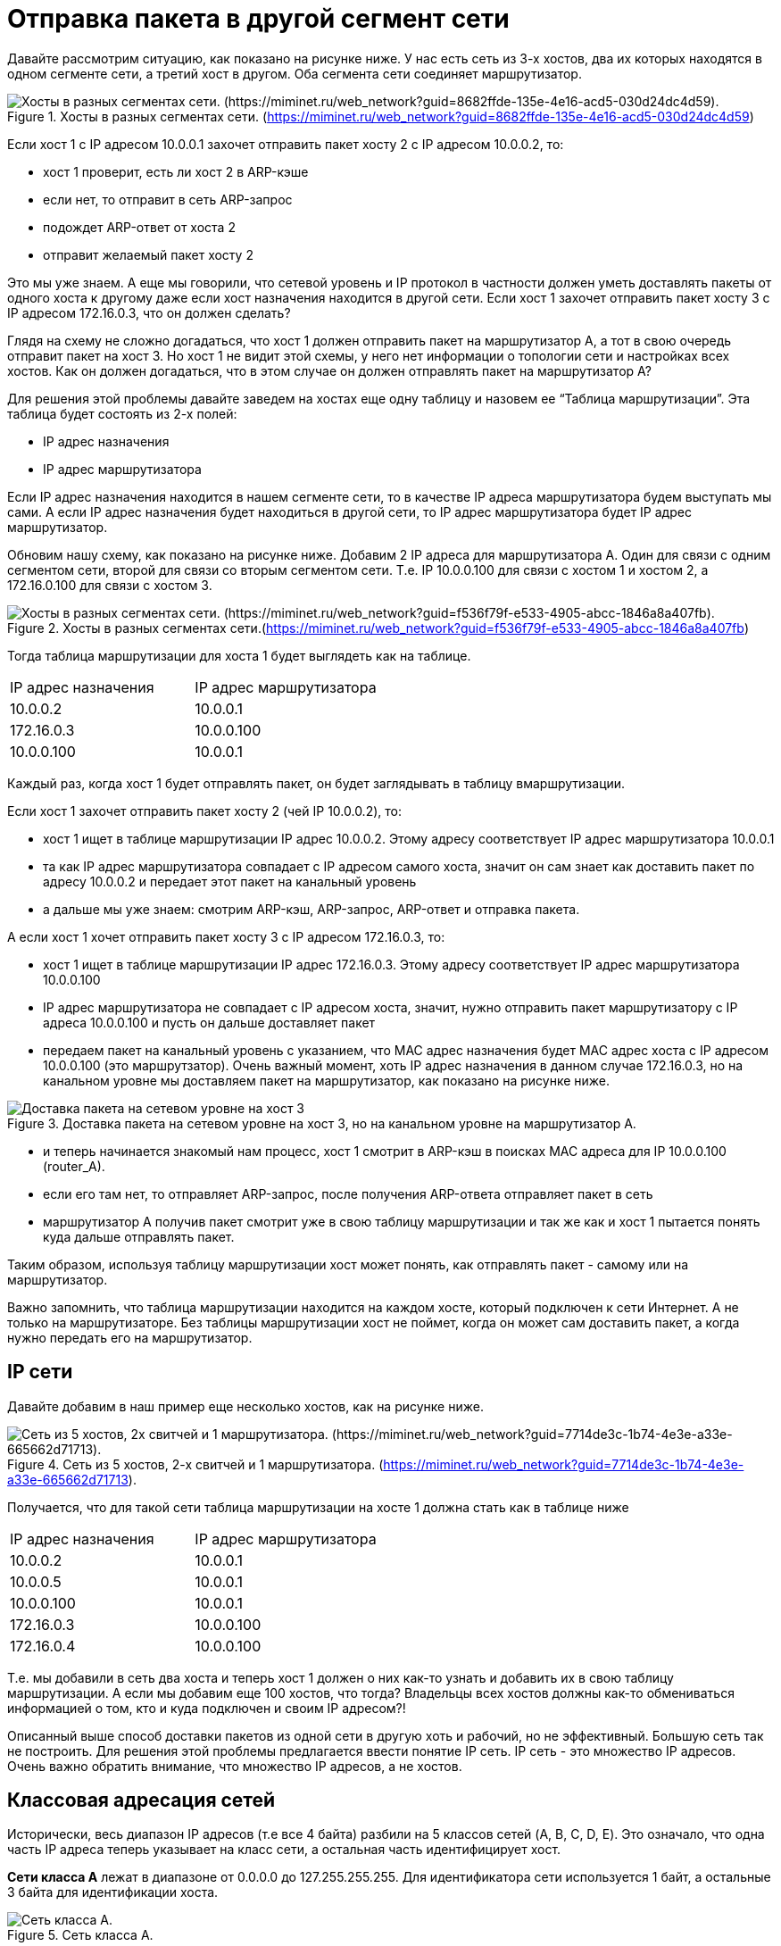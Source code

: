 = Отправка пакета в другой сегмент сети

Давайте рассмотрим ситуацию, как показано на рисунке ниже. У нас есть сеть из 3-х хостов, два их которых находятся в одном сегменте сети, а третий хост в другом. Оба сегмента сети соединяет маршрутизатор.

.Хосты в разных сегментах сети. (https://miminet.ru/web_network?guid=8682ffde-135e-4e16-acd5-030d24dc4d59)
image::{docdir}/images/2_segments.png[Хосты в разных сегментах сети. (https://miminet.ru/web_network?guid=8682ffde-135e-4e16-acd5-030d24dc4d59).]

Если хост 1 c IP адресом 10.0.0.1 захочет отправить пакет хосту 2 с IP адресом 10.0.0.2, то:

* хост 1 проверит, есть ли хост 2 в ARP-кэше
* если нет, то отправит в сеть ARP-запрос
* подождет ARP-ответ от хоста 2
* отправит желаемый пакет хосту 2

Это мы уже знаем. А еще мы говорили, что сетевой уровень и IP протокол в частности должен уметь доставлять пакеты от одного хоста к другому даже если хост назначения находится в другой сети. Если хост 1 захочет отправить пакет хосту 3 с IP адресом 172.16.0.3, что он должен сделать?

Глядя на схему не сложно догадаться, что хост 1 должен отправить пакет на маршрутизатор А, а тот в свою очередь отправит пакет на хост 3. Но хост 1 не видит этой схемы, у него нет информации о топологии сети и настройках всех хостов. Как он должен догадаться, что в этом случае он должен отправлять пакет на маршрутизатор А?

Для решения этой проблемы давайте заведем на хостах еще одну таблицу и назовем ее “Таблица маршрутизации”. Эта таблица будет состоять из 2-х полей:

* IP адрес назначения
* IP адрес маршрутизатора

Если IP адрес назначения находится в нашем сегменте сети, то в качестве IP адреса маршрутизатора будем выступать мы сами. А если IP адрес назначения будет находиться в другой сети, то IP адрес маршрутизатора будет IP адрес маршрутизатор.

Обновим нашу схему, как показано на рисунке ниже. Добавим 2 IP адреса для маршрутизатора А. Один для связи с одним сегментом сети, второй для связи со вторым сегментом сети. Т.е. IP 10.0.0.100 для связи с хостом 1 и хостом 2, а 172.16.0.100 для связи с хостом 3.

.Хосты в разных сегментах сети.(https://miminet.ru/web_network?guid=f536f79f-e533-4905-abcc-1846a8a407fb)
image::{docdir}/images/2_segments2.png[Хосты в разных сегментах сети. (https://miminet.ru/web_network?guid=f536f79f-e533-4905-abcc-1846a8a407fb).]

Тогда таблица маршрутизации для хоста 1 будет выглядеть как на таблице.

[cols="1,1"]
|===
^|IP адрес назначения
^|IP адрес маршрутизатора

^|10.0.0.2
^|10.0.0.1

^|172.16.0.3
^|10.0.0.100

^|10.0.0.100
^|10.0.0.1
|===

Каждый раз, когда хост 1 будет отправлять пакет, он будет заглядывать в таблицу вмаршрутизации.

Если хост 1 захочет отправить пакет хосту 2 (чей IP 10.0.0.2), то:

* хост 1 ищет в таблице маршрутизации IP адрес 10.0.0.2. Этому адресу соответствует IP адрес маршрутизатора 10.0.0.1
* та как IP адрес маршрутизатора совпадает с IP адресом самого хоста, значит он сам знает как доставить пакет по адресу 10.0.0.2 и передает этот пакет на канальный уровень
* а дальше мы уже знаем: смотрим ARP-кэш, ARP-запрос, ARP-ответ и отправка пакета.

А если хост 1 хочет  отправить пакет хосту 3 с IP адресом 172.16.0.3, то:

* хост 1 ищет в таблице маршрутизации IP адрес 172.16.0.3. Этому адресу соответствует IP адрес маршрутизатора 10.0.0.100
* IP адрес маршрутизатора не совпадает с IP адресом хоста, значит, нужно отправить пакет маршрутизатору с IP адреса 10.0.0.100 и пусть он дальше доставляет пакет
* передаем пакет на канальный уровень с указанием, что MAC адрес назначения будет MAC адрес хоста с IP адресом 10.0.0.100 (это маршрутзатор). Очень важный момент, хоть IP адрес назначения в данном случае 172.16.0.3, но на канальном уровне мы доставляем пакет на маршрутизатор, как показано на рисунке ниже.

.Доставка пакета на сетевом уровне на хост 3, но на канальном уровне на маршрутизатор А.
image::{docdir}/images/arp2router.png[Доставка пакета на сетевом уровне на хост 3, но на канальном уровне на маршрутизатор А.]

* и теперь начинается знакомый нам процесс, хост 1 смотрит в ARP-кэш в поисках MAC адреса для IP 10.0.0.100 (router_A).
* если его там нет, то отправляет ARP-запрос, после получения ARP-ответа отправляет пакет в сеть
* маршрутизатор А получив пакет смотрит уже в свою таблицу маршрутизации и так же как и хост 1 пытается понять куда дальше отправлять пакет.

Таким образом, используя таблицу маршрутизации хост может понять, как отправлять пакет - самому или на маршрутизатор.

Важно запомнить, что таблица маршрутизации находится на каждом хосте, который подключен к сети Интернет. А не только на маршрутизаторе. Без таблицы маршрутизации хост не поймет, когда он может сам доставить пакет, а когда нужно передать его на маршрутизатор.

== IP сети

Давайте добавим в наш пример еще несколько хостов, как на рисунке ниже.

.Сеть из 5 хостов, 2-х свитчей и 1 маршрутизатора. (https://miminet.ru/web_network?guid=7714de3c-1b74-4e3e-a33e-665662d71713).
image::{docdir}/images/5_hosts.png["Сеть из 5 хостов, 2х свитчей и 1 маршрутизатора. (https://miminet.ru/web_network?guid=7714de3c-1b74-4e3e-a33e-665662d71713)."]

Получается, что для такой сети таблица маршрутизации на хосте 1 должна стать как в таблице ниже

[cols="1,1"]
|===
^|IP адрес назначения
^|IP адрес маршрутизатора

^|10.0.0.2
^|10.0.0.1

^|10.0.0.5
^|10.0.0.1

^|10.0.0.100
^|10.0.0.1

^|172.16.0.3
^|10.0.0.100

^|172.16.0.4
^|10.0.0.100
|===

Т.е. мы добавили в сеть два хоста и теперь хост 1 должен о них как-то узнать и добавить их в свою таблицу маршрутизации. А если мы добавим еще 100 хостов, что тогда? Владельцы всех хостов должны как-то обмениваться информацией о том, кто и куда подключен и своим IP адресом?!

Описанный выше способ доставки пакетов из одной сети в другую хоть и рабочий, но не эффективный. Большую сеть так не построить. Для решения этой проблемы предлагается ввести понятие IP сеть. IP сеть - это множество IP адресов. Очень важно обратить внимание, что множество IP адресов, а не хостов.

== Классовая адресация сетей

Исторически, весь диапазон IP адресов (т.е все 4 байта) разбили на 5 классов сетей (A, B, C, D, E). Это означало, что одна часть IP адреса теперь указывает на класс сети, а остальная часть идентифицирует хост.

*Сети класса А* лежат в диапазоне от 0.0.0.0 до 127.255.255.255. Для идентификатора сети используется 1 байт, а остальные 3 байта для идентификации хоста.

.Сеть класса А.
image::{docdir}/images/class_a.png[Сеть класса А.]

В одной сети класса А может находиться до 16 777 215 (256 * 256 * 256) хостов. Правда, таких сетей не много, всего 128. Вот пример некоторых сетей класса А:

* 8.0.0.0	- 8.255.255.255
* 10.0.0.0 - 10.255.255.255
* 104.0.0.0 - 104.255.255.255

*Сети класса B* лежат в диапазоне от 128.0.0.0 до 191.255.255.255. Для идентификатора сети используется первые два байта, а остальные 2 байта для идентификации хоста.

.Сеть класса B.
image::{docdir}/images/class_b.png[Сеть класса B.]

В одной сети класса B может находиться до 65 535 (256 * 256) хостов. Вот пример некоторых сетей класса B:

* 169.254.0.0 - 169.254.255.255
* 172.16.0.0 - 172.16.255.255
* 190.56.0.0 - 190.56.255.255

*Сети класса C* лежат в диапазоне от 192.0.0.0 до 223.255.255.255. Для идентификатора сети используется первые 3 байта, а оставшийся бай для идентификации хоста.

.Сеть класса C.
image::{docdir}/images/class_c.png[Сеть класса C.]

В одной сети класса C может находиться всего 255 хостов. Вот пример некоторых сетей класса С:

* 192.168.1.0 - 192.168.1.255
* 204.16.6.0 - 204.16.6.255
* 220.215.65.0 - 220.215.65.255

*Сеть класса D* от 224.0.0.0 до 239.255.255.255. Класс D - это одна сеть и ее адреса используется для групповых адресов. Часто, IP адреса из этого класса назначают себе принтеры, сканеры, маршрутизаторы и другие устройства работающие по сети. Дальше по курсу мы подробно об этом поговорим. А пока просто запомним, что это групповые адреса.

*Сеть класса E* от 240.0.0.0 до 255.255.255.255. Класс E - зарезервирована "для использования в будущем" (https://www.iana.org/assignments/ipv4-address-space/ipv4-address-space.txt). Ее можно было бы начать использовать, но многие реализации TCP/IP не умеют или не хотят работать с IP из этого блока. Переписать все реализации TCP/IP в мире - это слишком большая проблема, а в свете активно внедряемого IPv6, задача становится еще менее реалистичной. Поэтому, эта сеть не используется и вряд ли когда-либо будет использоваться в глобальной сети в будущем.

Благодаря классовой адресации любой хост теперь мог четко ответить на вопрос, IP адрес, на который я хочу отправить пакет находится в моей сети или нет?

Вернемся к нашей сети (для удобства я ее повторил).

.Сеть из 5 хостов, 2-х свитчей и 1 маршрутизатора. (https://miminet.ru/web_network?guid=7714de3c-1b74-4e3e-a33e-665662d71713).
image::{docdir}/images/5_hosts.png["Сеть из 5 хостов, 2х свитчей и 1 маршрутизатора. (https://miminet.ru/web_network?guid=7714de3c-1b74-4e3e-a33e-665662d71713)."]

Используя классовую адресацию наша таблица маршрутизации на хосте 1 будет выглядеть как в таблице ниже.

[cols="1,1"]
|===
^|IP адрес назначения
^|IP адрес маршрутизатора

^|10.0.0.0
^|10.0.0.1

^|172.16.0.0
^|10.0.0.100
|===

Если адрес назначения находится в сети 10.0.0.0 (напомню, это класс A и адреса в этой сети лежат в диапазоне от 10.0.0.0 до 10.255.255.255), то адрес маршрутизатора 10.0.0.1, т.е. мы сами будем доставлять пакет на этот хост.

А если адрес назначения находится в сети 172.16.0.0 (это класс B и адреса для этой сети лежат в диапазоне от 172.16.0.0 до 172.16.255.255), то адрес маршрутизатора 10.0.0.100.


Таким образом, даже если завтра мы добавим 1000 новых хостов в обе сети, то для хоста 1 ничего менять не придется. Он так же успешно сможет доставлять пакеты как внутри своей IP сети, так и для сети 172.16.0.0. И никаких новых записей в таблицу маршрутизации вводить не придется.

Проблема классовой адресации заключалась в ее негибкости. Если вам нужна сеть из 4000 IP адресов, что делать? Получать 16 сетей класса C или брать одну класса B? А если вам нужна сеть из 40 000 IP адресов? Хорошо, для 40 000 адресов возьмем одну сеть класса B. Как известно, сеть класса B содержит 65535 адресов, а нам нужно только 40 000. куда девать остальные 25 535, а это более 50% от того, что мы будем использовать?

Итог - классовая маршрутизация классная, решает возникшие проблемы, но не эффективная.

Зачем, что в профессиональном общении довольно часто можно услышать использование терминов из классовой адресации, что-то типа “Возьми себе сеть класса C и играйся там”. Теперь понятно, что под этим понимается.

== Бесклассовая адресация сетей

Бесклассовая адресация  (англ. Classless Inter-Domain Routing, англ. CIDR) - метод IP-адресации, позволяющий гибко управлять пространством IP-адресов. Бесклассовая адресация предлагает вместо жестко закрепленных правил адресации сети использовать маску подсети. Цель маски подсети сказать, какие биты в IP адресе указывают на идентификатор сети, а какие биты указывают на идентификатор хоста.

Для примера давайте рассмотрим уже знакомую нам IP сеть класса B 172.16.0.0. В этой сети первые 2 байта IP адреса указывают на идентификатор сети, а следующие два байта указывают на идентификатор хоста.

А теперь давайте запишем точно такую же сеть в бесклассовой адресации. Помимо IP адреса нам понадобится еще маска подсети (маска, маска сети, маска подсети - это все одно и тоже). Адрес сети будет прежний, 172.16.0.0, а маска подсети будет 255.255.0.0.

.Запись IP сети с использованием маски.
image::{docdir}/images/subnet_mask.png[Запись IP сети с использованием маски.]

Там, где бит у маски подсети установлен в 1, означает, что соответствующий бит в IP адресе указывает на идентификатор сети. А там, где бит у маски подсети  установлен в 0, означает, что соответствующий бит в IP адресе указывает на идентификатор хоста. Так как в нашей сети первые два байта (16 бит) указывают на идентификатор сети, то и первые 16 бит маски подсети должны быть установлены в 1. В десятичной записи 8 бит установленных в 1 дают число 255. Поэтому первые два байта нашей маски 255.255.

С идентификатором хоста делаем так же. В нашей сети для идентификации хоста выделены вторые 2 байта. Значит это место в маске мы заполняем 0.

Таким образом, сеть класса B 172.16.0.0 можно записать в бесклассовой адресации как 172.16.0.0/255.255.0.0. Обычно маска подсети записывается через слеш (/) после IP адреса сети.

*Как это работает?!* Чтобы определить, попадает ли IP адрес в сеть 172.16.0.0 c маской 255.255.0.0 мы делаем следующее:
1.	Берем IP адрес, например, 172.16.0.3
2.	Делаем операцию “побитовое И” с маской подсети
3.	Полученный результат сравниваем с адресом сети
4.	Если результат равен адресу сети, значит IP адрес принадлежит этой сети
5.	Если нет, то и нет.

.Определение принадлежности IP адреса к заданной IP сети.
image::{docdir}/images/bitwise_and.png[Определение принадлежности IP адреса к заданной IP сети.]

В нашем случае, IP адрес 172.16.0.3 принадлежит сети 172.16.0.0/255.255.0.0, так как после применения маски подсети мы получили адрес сети 172.16.0.0.

Если мы возьмем IP адрес 172.16.126.254 и тоже применим к нему маску 255.255.0.0, то в результат получим 172.16.0.0. Что будет указывать на то, что и этот IP адрес принадлежит сети 172.16.0.0.

По сути, там где у маски подсети стоит бит в 1 означает, что соответствующий бит в IP адресе останется таким, каким и был. А там, где у маски подсети стоит бит 0 означает, что соответствующий бит в IP адресе обнулится. Был он 1 или 0, неважно, он станет 0.

А теперь давайте возьмем IP адрес 172.13.0.3 и применим маску 255.255.0.0. В итоге получится 172.13.0.0, что не равно 172.16.0.0. Значит, IP адрес 172.13.0.3 не принадлежит сети 172.16.0.0.

Таким образом, с помощью маски можно задавать IP сеть. Единственное ограничение, что количество хостов в сети должно быть кратно степени 2: 2, 4, 8, 16 и так далее. Но на практике этого вполне достаточно.

== Способы записи IP сети

Обычно, маску подсети записывают через слеш от адреса сети. Например, 10.0.0.0/255.0.0.0 или 172.16.0.0/255.255.0.0.

Когда только предложили использовать маску подсети для обозначения IP сети, то она могла быть любой. Даже вот такой 255.255.0.255. Особенность такой маски в том, что она позволяет задать множество IP адресов с так называемыми дырками. Для примера, возьмем вот такую сеть 192.168.0.2/255.255.0.255. В эту сеть будут входить следующие IP адреса:

* 192.168.0.2
* 192.168.1.2
* 192.168.2.2
* 192.168.3.2
* …
* 192.168.255.2

Хоть в теории это очень гибко, на практике сетевые администраторы использовали только маски, которые давали бы непрерывный диапазон. Например:

* 192.168.2.0/255.255.255.0
* 169.254.143.128/255.255.255.128.

Поэтому, со временем ввели правило, которое гласило, что маска подсети не может содержать подпоследовательность в битах 01. Т.е. уже не получится сделать маску 255.255.0.255, так как после 0 последовали бы 1, а так делать нельзя.

А раз нельзя делать подпоследовательность 01, значит мы можем просто сказать количество единичных бит в маске и она будет однозначно понята всеми. Друигми словами, маску 255.255.255.0 теперь можно записать как 24, а маску 255.0.0.0 как 8. И получается, что сеть 192.168.1.0/255.255.255.0 теперь можно записать как 192.168.1.0/24, а сеть 172.16.0.0/255.255.0.0 как 172.16.0.0/16.

Теперь становится понятно, что означает /24 на примерах. На рисунке 60 хост 1 имеет IP 10.0.0.1 и маску 24 означает, что хост 1 имеет IP 10.0.0.1, который принадлежит IP сети 10.0.0.0/24 (а это 10.0.0.0 - 10.0.0.255)

.Сеть из 5 хостов, 2-х свитчей и 1 маршрутизатора. (https://miminet.ru/web_network?guid=7714de3c-1b74-4e3e-a33e-665662d71713).
image::{docdir}/images/5_hosts.png["Сеть из 5 хостов, 2х свитчей и 1 маршрутизатора. (https://miminet.ru/web_network?guid=7714de3c-1b74-4e3e-a33e-665662d71713)."]

== Широковещательный адрес в IP сети

В каждой IP сети есть два особых адреса, это самый первый и самый последний. Например, возьмем IP сеть 192.168.1.0/24.

* Самый первый адрес в этой сети это 192.168.1.0, его называют адресом сети. Это тот самый адрес, который будет получаться, если взять любой адрес из этой сети и наложить на него маску (выполнить побитовое И). Например, возьмем 192.168.1.25/24, как показано на рисунке, в результате мы получим 192.168.1.0

.Определение адреса сети по IP адресу и маски.
image::{docdir}/images/network_addr.png[Определение адреса сети по IP адресу и маски.]

* Самый последний адрес в этой сети это 192.168.1.255, он является широковещательным адресом для этой сети. Это означает, что все хосты в этой IP сети будут принимать и обрабатывать пакет, если такой IP адрес будет указан в качестве назначения. Другими словами, если хост хочет отправить пакет всем хостам в своей IP сети, он может отправить его на широковещательный адрес. Кстати говоря, самый последний адрес в сети это такой адрес, в котором биты отведенные под идентификацию хоста установлены в 1.

Устанавливать себе в качестве IP адреса широковещательный адрес сети не стоит. Может быть ОС и позволит вам это сделать, но тогда ваш хост не сможет ни с кем обмениваться данными. Протоколы реализуются таким образом, чтобы не генерировать ответы, если адрес отправителя широковещательный. Например, если вы отправите ARP или другой IP пакет в сеть, где IP адрес отправителя будет широковещательным, вам никто не ответит. Это такая защита от наводнения сети пакетами (flooding).

Давайте на минуту представим, если бы так происходило. Тогда, отправив на любой хост IP пакет с широковещательным IP адресом отправителя, этот хост должен будет ему ответить. Отвечать он будет на широковещательный адрес, т.е. на сетевом уровне будет стоять широковещательный адрес и на канальном уровне будет стоять широковещательный адрес (FF:FF:FF:FF:FF:FF). Такой пакет будет доставлен всем хостам в данной сети. Хотя очевидно, что никакого смысла в этом не будет.

А вот устанавливать себе адрес сети (первый адрес) можно. Хотя в сложившейся сетевой практике так не поступают.

.Первый и последний адрес сети. (https://miminet.ru/web_network?guid=076f1ae4-1a6d-42fd-b8f5-9c09cdc4f930).
image::{docdir}/images/broadcast_addr.png[Первый и последний адрес сети. (https://miminet.ru/web_network?guid=076f1ae4-1a6d-42fd-b8f5-9c09cdc4f930)]

Для примера сделаем сеть из 3-х хостов и возьмем IP сеть 192.168.1.0/24 как показано на рисунке:

* Хосту 1 назначим первый IP адрес, т.е. адрес сети, 192.168.1.0/24
* Хосту 2 назначим обычный IP адрес, пусть это будет 192.168.1.50/24
* А хосту 3 назначим широковещательный IP адрес для этой сети, т.е. 192.168.1.255/24

А теперь на хосте 1 выполним поочередно две команды:

. Команду ping на широковещательный адрес - ping -c 1 -b 192.168.1.255. Команда ping отправляет специальный ICMP-запрос, получив который, хост должен отправить ICMP-ответ. Мы добавим в команду ping опцию -c 1 (отправить только 1 пакет) и -b (разрешить отправку на широковещательный адрес).
. Команду ping на IP адрес 192.168.1.50, т.е. на хост 2.

Первым делом мы видим ICMP-запрос на широковещательный адрес. Оба хоста (2 и 3) получают этот пакет. На широковещательный запрос ICMP-ответ не отправляется. Однако, мы видим, что хост 3 пытается отправить ICMP-ответ, так как он интерпретирует этот адрес не как широковещательный, а как свой. Это проявляется в отправке ARP-запросов. На эти ARP-запросы никто не отвечает. Это связано с тем, что IP адрес отправителя широковещательный. Как мы говорили, на такие пакеты хосты не отвечают.

После этого мы видим, как хост 1 отправляет ARP-запрос, а после получения ARP-ответа от хоста 2, обменивается с ним ICMP-запросом и ICMP-ответом.

Итого, как я и сказал. Первый адрес сети является нормальным адресом и может быть использован в сети. Хотя, сложившаяся сетевая практика такова, что этот адрес стараются не использовать, для удобства администрирования. А вот последний адрес сети является широковещательным и его не нужно использовать в качестве адреса хоста.

== Специальная маска /32

Маска делит IP адрес на две части, одна часть - идентификатор сети, вторая часть - идентификатор хоста. Например, 192.168.1.0/24:

* первые три байта: 192.168.1 - идентификатор сети
* последний байт - идентификатор хоста

А если мы запишем 192.168.1.25/32 - получается, что все 4 байта это адрес сети? Маска /32 означает конкретный IP адрес.


== Интересная маска /31

Еще есть интересная маска /31. Встречается она довольно редко. Маска /31 говорит, что для адресации хоста мы выделяем только последний бит. Для примера рассмотрим сеть 172.16.12.0/31, как на рисунке.

.Маска /31.
image::{docdir}/images/mask_31.png[Маска /31.]

Получается, что в этой сети всего два IP адреса:

* 172.16.12.0
* 172.16.12.1

Первый желательно не использовать, а второй широковещательный. Даже если мы будем использовать первый адрес (адрес сети), то второй все равно широковещательный. Получается IP сеть из 1 рабочего хоста. На первый взгляд, смысла в этом никакого. И в обычных сетях такую маску не встретить.

Однако, некоторое современное сетевое оборудование может поддерживать такие маски для построения сетей "точка-точка" из группы маршрутизаторов. Например, для построения сложных сетей в ЦОД (Центр обработки данных). Поддержка которой включается на оборудовании отдельно.

